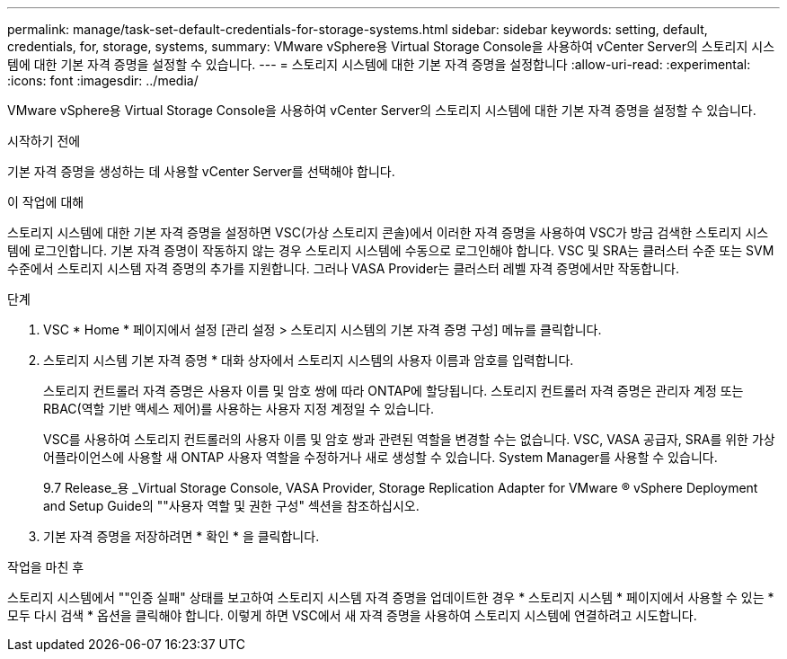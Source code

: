 ---
permalink: manage/task-set-default-credentials-for-storage-systems.html 
sidebar: sidebar 
keywords: setting, default, credentials, for, storage, systems, 
summary: VMware vSphere용 Virtual Storage Console을 사용하여 vCenter Server의 스토리지 시스템에 대한 기본 자격 증명을 설정할 수 있습니다. 
---
= 스토리지 시스템에 대한 기본 자격 증명을 설정합니다
:allow-uri-read: 
:experimental: 
:icons: font
:imagesdir: ../media/


[role="lead"]
VMware vSphere용 Virtual Storage Console을 사용하여 vCenter Server의 스토리지 시스템에 대한 기본 자격 증명을 설정할 수 있습니다.

.시작하기 전에
기본 자격 증명을 생성하는 데 사용할 vCenter Server를 선택해야 합니다.

.이 작업에 대해
스토리지 시스템에 대한 기본 자격 증명을 설정하면 VSC(가상 스토리지 콘솔)에서 이러한 자격 증명을 사용하여 VSC가 방금 검색한 스토리지 시스템에 로그인합니다. 기본 자격 증명이 작동하지 않는 경우 스토리지 시스템에 수동으로 로그인해야 합니다. VSC 및 SRA는 클러스터 수준 또는 SVM 수준에서 스토리지 시스템 자격 증명의 추가를 지원합니다. 그러나 VASA Provider는 클러스터 레벨 자격 증명에서만 작동합니다.

.단계
. VSC * Home * 페이지에서 설정 [관리 설정 > 스토리지 시스템의 기본 자격 증명 구성] 메뉴를 클릭합니다.
. 스토리지 시스템 기본 자격 증명 * 대화 상자에서 스토리지 시스템의 사용자 이름과 암호를 입력합니다.
+
스토리지 컨트롤러 자격 증명은 사용자 이름 및 암호 쌍에 따라 ONTAP에 할당됩니다. 스토리지 컨트롤러 자격 증명은 관리자 계정 또는 RBAC(역할 기반 액세스 제어)를 사용하는 사용자 지정 계정일 수 있습니다.

+
VSC를 사용하여 스토리지 컨트롤러의 사용자 이름 및 암호 쌍과 관련된 역할을 변경할 수는 없습니다. VSC, VASA 공급자, SRA를 위한 가상 어플라이언스에 사용할 새 ONTAP 사용자 역할을 수정하거나 새로 생성할 수 있습니다. System Manager를 사용할 수 있습니다.

+
9.7 Release_용 _Virtual Storage Console, VASA Provider, Storage Replication Adapter for VMware ® vSphere Deployment and Setup Guide의 ""사용자 역할 및 권한 구성" 섹션을 참조하십시오.

. 기본 자격 증명을 저장하려면 * 확인 * 을 클릭합니다.


.작업을 마친 후
스토리지 시스템에서 ""인증 실패" 상태를 보고하여 스토리지 시스템 자격 증명을 업데이트한 경우 * 스토리지 시스템 * 페이지에서 사용할 수 있는 * 모두 다시 검색 * 옵션을 클릭해야 합니다. 이렇게 하면 VSC에서 새 자격 증명을 사용하여 스토리지 시스템에 연결하려고 시도합니다.

